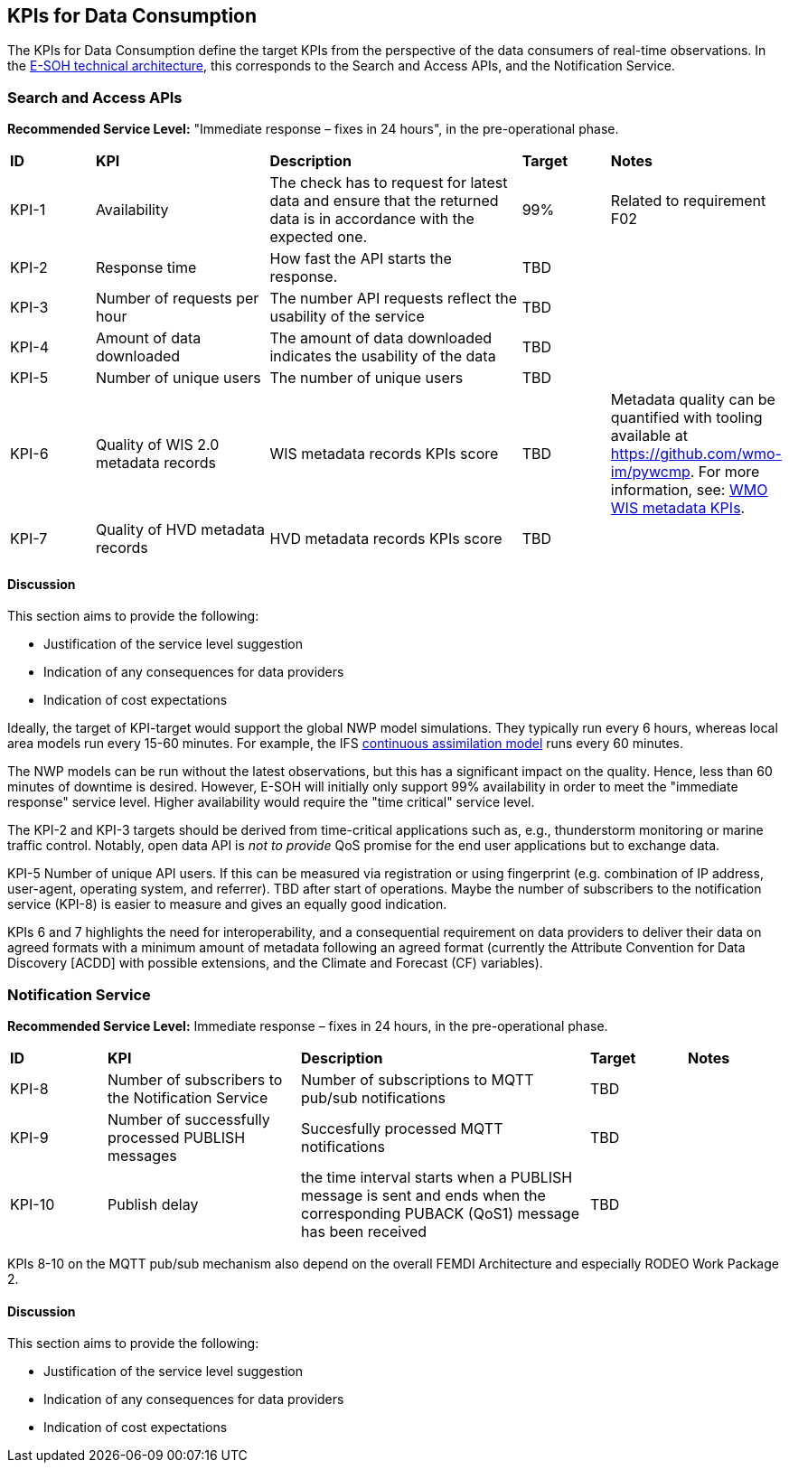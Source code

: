 == KPIs for Data Consumption

The KPIs for Data Consumption define the target KPIs from the perspective of
the data consumers of real-time observations. In the
link:https://rodeo-project.eu/e-soh-technical-architecture/#_container_diagram[E-SOH
technical architecture], this corresponds to the Search and Access APIs, and
the Notification Service.

=== Search and Access APIs

**Recommended Service Level:** "Immediate response – fixes in 24 hours", in the pre-operational phase.

[cols="1,2,3,1,1"]
|=========================
|*ID* |*KPI* |*Description* |*Target* |*Notes*
|KPI-1 |Availability |The check has to request for latest data and ensure that the returned data is in accordance with the expected one. |99% |Related to requirement F02
|KPI-2|Response time|How fast the API starts the response.|TBD |
|KPI-3|Number of requests per hour |The number API requests reflect the usability of the service|TBD|
|KPI-4|Amount of data downloaded |The amount of data downloaded indicates the usability of the data|TBD|
|KPI-5|Number of unique users |The number of unique users|TBD|
|KPI-6|Quality of WIS 2.0 metadata records |WIS metadata records KPIs score|TBD |Metadata quality can be quantified with tooling available at https://github.com/wmo-im/pywcmp. For more information, see: link:https://community.wmo.int/en/activity-areas/wis/wis-metadata-kpis[WMO WIS metadata KPIs].
|KPI-7|Quality of HVD metadata records|HVD metadata records KPIs score |TBD |
|=========================

==== Discussion

This section aims to provide the following:

* Justification of the service level suggestion
* Indication of any consequences for data providers
* Indication of cost expectations

Ideally, the target of KPI-target would support the global NWP model
simulations. They typically run every 6 hours, whereas local area models run
every 15-60 minutes.  For example, the IFS
link:https://www.ecmwf.int/en/newsletter/158/meteorology/continuous-data-assimilation-ifs[continuous
assimilation model] runs every 60 minutes. 

The NWP models can be run without the latest observations, but this has a
significant impact on the quality. Hence, less than 60 minutes of downtime is
desired. However, E-SOH will initially only support 99% availability in order
to meet the "immediate response" service level. Higher availability would
require the "time critical" service level.

The KPI-2 and KPI-3 targets should be derived from time-critical applications
such as, e.g., thunderstorm monitoring or marine traffic control. Notably, open
data API is _not to provide_ QoS promise for the end user applications but to
exchange data. 

KPI-5 Number of unique API users. If this can be measured via registration or
using fingerprint (e.g. combination of IP address, user-agent, operating
system, and referrer). TBD after start of operations. Maybe the number of
subscribers to the notification service (KPI-8) is easier to measure and gives
an equally good indication.

KPIs 6 and 7 highlights the need for interoperability, and a consequential
requirement on data providers to deliver their data on agreed formats with a
minimum amount of metadata following an agreed format (currently the Attribute
Convention for Data Discovery [ACDD] with possible extensions, and the Climate
and Forecast (CF) variables).

=== Notification Service

**Recommended Service Level:** Immediate response – fixes in 24 hours, in the pre-operational phase.

[cols="1,2,3,1,1"]
|=========================
|*ID* |*KPI* |*Description* |*Target* |*Notes*
|KPI-8|Number of subscribers to the Notification Service|Number of subscriptions to MQTT pub/sub notifications|TBD|
|KPI-9|Number of successfully processed PUBLISH messages|Succesfully processed MQTT notifications|TBD|
|KPI-10|Publish delay|the time interval starts when a PUBLISH message is sent and ends when the corresponding PUBACK (QoS1) message has been received|TBD|
|=========================

KPIs 8-10 on the MQTT pub/sub mechanism also depend on the overall FEMDI Architecture and especially RODEO Work Package 2.

==== Discussion

This section aims to provide the following:

* Justification of the service level suggestion
* Indication of any consequences for data providers
* Indication of cost expectations
